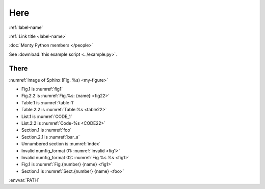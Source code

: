 .. _label-name:

Here
====

:ref:`label-name`

:ref:`Link title <label-name>`

:doc:`Monty Python members </people>`

See :download:`this example script <../example.py>`.


There
-----

:numref:`Image of Sphinx (Fig. %s) <my-figure>`

* Fig.1 is :numref:`fig1`
* Fig.2.2 is :numref:`Fig.%s: {name} <fig22>`
* Table.1 is :numref:`table-1`
* Table.2.2 is :numref:`Table:%s <table22>`
* List.1 is :numref:`CODE_1`
* List.2.2 is :numref:`Code-%s <CODE22>`
* Section.1 is :numref:`foo`
* Section.2.1 is :numref:`bar_a`
* Unnumbered section is :numref:`index`
* Invalid numfig_format 01: :numref:`invalid <fig1>`
* Invalid numfig_format 02: :numref:`Fig %s %s <fig1>`
* Fig.1 is :numref:`Fig.{number} {name} <fig1>`
* Section.1 is :numref:`Sect.{number} {name} <foo>`

:envvar:`PATH`
